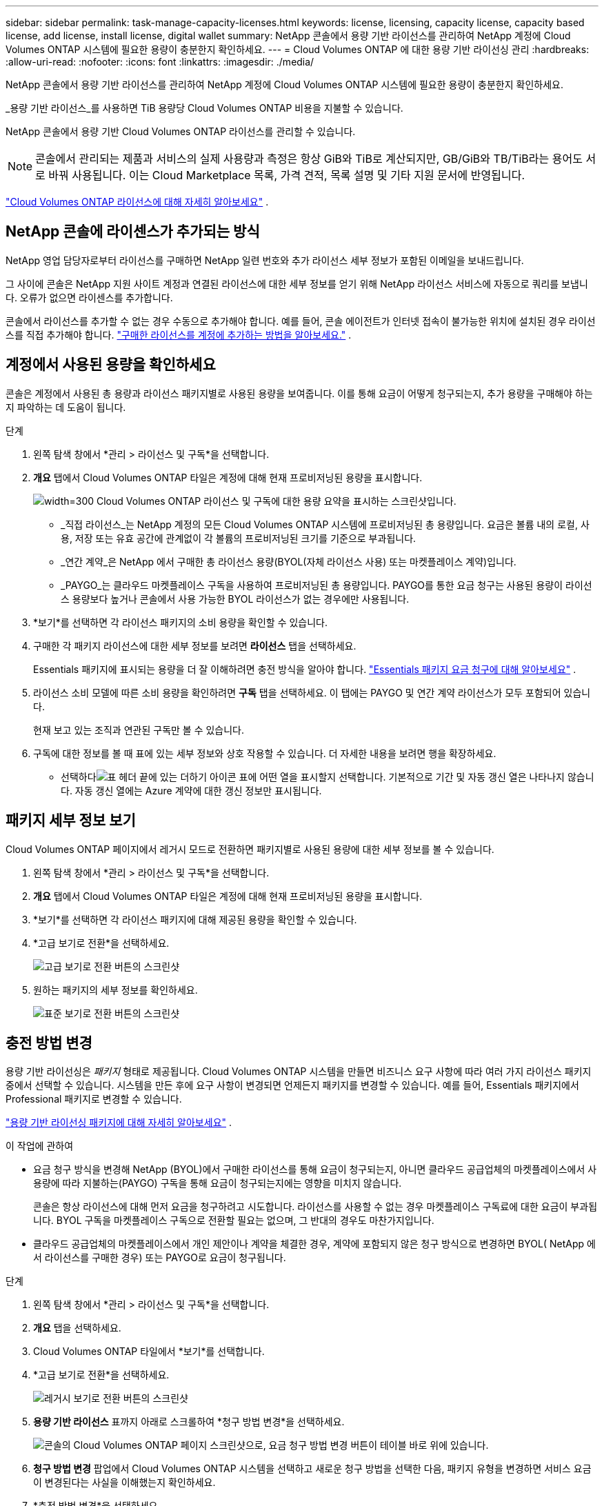 ---
sidebar: sidebar 
permalink: task-manage-capacity-licenses.html 
keywords: license, licensing, capacity license, capacity based license, add license, install license, digital wallet 
summary: NetApp 콘솔에서 용량 기반 라이선스를 관리하여 NetApp 계정에 Cloud Volumes ONTAP 시스템에 필요한 용량이 충분한지 확인하세요. 
---
= Cloud Volumes ONTAP 에 대한 용량 기반 라이선싱 관리
:hardbreaks:
:allow-uri-read: 
:nofooter: 
:icons: font
:linkattrs: 
:imagesdir: ./media/


[role="lead"]
NetApp 콘솔에서 용량 기반 라이선스를 관리하여 NetApp 계정에 Cloud Volumes ONTAP 시스템에 필요한 용량이 충분한지 확인하세요.

_용량 기반 라이선스_를 사용하면 TiB 용량당 Cloud Volumes ONTAP 비용을 지불할 수 있습니다.

NetApp 콘솔에서 용량 기반 Cloud Volumes ONTAP 라이선스를 관리할 수 있습니다.


NOTE: 콘솔에서 관리되는 제품과 서비스의 실제 사용량과 측정은 항상 GiB와 TiB로 계산되지만, GB/GiB와 TB/TiB라는 용어도 서로 바꿔 사용됩니다.  이는 Cloud Marketplace 목록, 가격 견적, 목록 설명 및 기타 지원 문서에 반영됩니다.

https://docs.netapp.com/us-en/bluexp-cloud-volumes-ontap/concept-licensing.html["Cloud Volumes ONTAP 라이선스에 대해 자세히 알아보세요"] .



== NetApp 콘솔에 라이센스가 추가되는 방식

NetApp 영업 담당자로부터 라이선스를 구매하면 NetApp 일련 번호와 추가 라이선스 세부 정보가 포함된 이메일을 보내드립니다.

그 사이에 콘솔은 NetApp 지원 사이트 계정과 연결된 라이선스에 대한 세부 정보를 얻기 위해 NetApp 라이선스 서비스에 자동으로 쿼리를 보냅니다.  오류가 없으면 라이센스를 추가합니다.

콘솔에서 라이선스를 추가할 수 없는 경우 수동으로 추가해야 합니다.  예를 들어, 콘솔 에이전트가 인터넷 접속이 불가능한 위치에 설치된 경우 라이선스를 직접 추가해야 합니다. https://docs.netapp.com/us-en/bluexp-digital-wallet/task-manage-data-services-licenses.html#add-a-license["구매한 라이선스를 계정에 추가하는 방법을 알아보세요."^] .



== 계정에서 사용된 용량을 확인하세요

콘솔은 계정에서 사용된 총 용량과 라이선스 패키지별로 사용된 용량을 보여줍니다. 이를 통해 요금이 어떻게 청구되는지, 추가 용량을 구매해야 하는지 파악하는 데 도움이 됩니다.

.단계
. 왼쪽 탐색 창에서 *관리 > 라이선스 및 구독*을 선택합니다.
. *개요* 탭에서 Cloud Volumes ONTAP 타일은 계정에 대해 현재 프로비저닝된 용량을 표시합니다.
+
image:screenshot_cvo_licensing_card.png["width=300 Cloud Volumes ONTAP 라이선스 및 구독에 대한 용량 요약을 표시하는 스크린샷입니다."]

+
** _직접 라이선스_는 NetApp 계정의 모든 Cloud Volumes ONTAP 시스템에 프로비저닝된 총 용량입니다.  요금은 볼륨 내의 로컬, 사용, 저장 또는 유효 공간에 관계없이 각 볼륨의 프로비저닝된 크기를 기준으로 부과됩니다.
** _연간 계약_은 NetApp 에서 구매한 총 라이선스 용량(BYOL(자체 라이선스 사용) 또는 마켓플레이스 계약)입니다.
** _PAYGO_는 클라우드 마켓플레이스 구독을 사용하여 프로비저닝된 총 용량입니다.  PAYGO를 통한 요금 청구는 사용된 용량이 라이선스 용량보다 높거나 콘솔에서 사용 가능한 BYOL 라이선스가 없는 경우에만 사용됩니다.


. *보기*를 선택하면 각 라이선스 패키지의 소비 용량을 확인할 수 있습니다.
. 구매한 각 패키지 라이선스에 대한 세부 정보를 보려면 *라이선스* 탭을 선택하세요.
+
Essentials 패키지에 표시되는 용량을 더 잘 이해하려면 충전 방식을 알아야 합니다. https://docs.netapp.com/us-en/bluexp-cloud-volumes-ontap/concept-licensing.html#notes-about-charging["Essentials 패키지 요금 청구에 대해 알아보세요"] .

. 라이선스 소비 모델에 따른 소비 용량을 확인하려면 *구독* 탭을 선택하세요.  이 탭에는 PAYGO 및 연간 계약 라이선스가 모두 포함되어 있습니다.
+
현재 보고 있는 조직과 연관된 구독만 볼 수 있습니다.

. 구독에 대한 정보를 볼 때 표에 있는 세부 정보와 상호 작용할 수 있습니다. 더 자세한 내용을 보려면 행을 확장하세요.
+
** 선택하다image:icon-column-selector.png["표 헤더 끝에 있는 더하기 아이콘"] 표에 어떤 열을 표시할지 선택합니다. 기본적으로 기간 및 자동 갱신 열은 나타나지 않습니다. 자동 갱신 열에는 Azure 계약에 대한 갱신 정보만 표시됩니다.






== 패키지 세부 정보 보기

Cloud Volumes ONTAP 페이지에서 레거시 모드로 전환하면 패키지별로 사용된 용량에 대한 세부 정보를 볼 수 있습니다.

. 왼쪽 탐색 창에서 *관리 > 라이선스 및 구독*을 선택합니다.
. *개요* 탭에서 Cloud Volumes ONTAP 타일은 계정에 대해 현재 프로비저닝된 용량을 표시합니다.
. *보기*를 선택하면 각 라이선스 패키지에 대해 제공된 용량을 확인할 수 있습니다.
. *고급 보기로 전환*을 선택하세요.
+
image:screenshot_licensing.png["고급 보기로 전환 버튼의 스크린샷"]

. 원하는 패키지의 세부 정보를 확인하세요.
+
image:screenshot_licesning_standard_view.png["표준 보기로 전환 버튼의 스크린샷"]





== 충전 방법 변경

용량 기반 라이선싱은 _패키지_ 형태로 제공됩니다. Cloud Volumes ONTAP 시스템을 만들면 비즈니스 요구 사항에 따라 여러 가지 라이선스 패키지 중에서 선택할 수 있습니다.  시스템을 만든 후에 요구 사항이 변경되면 언제든지 패키지를 변경할 수 있습니다.  예를 들어, Essentials 패키지에서 Professional 패키지로 변경할 수 있습니다.

https://docs.netapp.com/us-en/bluexp-cloud-volumes-ontap/concept-licensing.html["용량 기반 라이선싱 패키지에 대해 자세히 알아보세요"^] .

.이 작업에 관하여
* 요금 청구 방식을 변경해 NetApp (BYOL)에서 구매한 라이선스를 통해 요금이 청구되는지, 아니면 클라우드 공급업체의 마켓플레이스에서 사용량에 따라 지불하는(PAYGO) 구독을 통해 요금이 청구되는지에는 영향을 미치지 않습니다.
+
콘솔은 항상 라이선스에 대해 먼저 요금을 청구하려고 시도합니다.  라이선스를 사용할 수 없는 경우 마켓플레이스 구독료에 대한 요금이 부과됩니다.  BYOL 구독을 마켓플레이스 구독으로 전환할 필요는 없으며, 그 반대의 경우도 마찬가지입니다.

* 클라우드 공급업체의 마켓플레이스에서 개인 제안이나 계약을 체결한 경우, 계약에 포함되지 않은 청구 방식으로 변경하면 BYOL( NetApp 에서 라이선스를 구매한 경우) 또는 PAYGO로 요금이 청구됩니다.


.단계
. 왼쪽 탐색 창에서 *관리 > 라이선스 및 구독*을 선택합니다.
. *개요* 탭을 선택하세요.
. Cloud Volumes ONTAP 타일에서 *보기*를 선택합니다.
. *고급 보기로 전환*을 선택하세요.
+
image:screenshot_licensing.png["레거시 보기로 전환 버튼의 스크린샷"]

. *용량 기반 라이선스* 표까지 아래로 스크롤하여 *청구 방법 변경*을 선택하세요.
+
image:screenshot-digital-wallet-charging-method-button.png["콘솔의 Cloud Volumes ONTAP 페이지 스크린샷으로, 요금 청구 방법 변경 버튼이 테이블 바로 위에 있습니다."]

. *청구 방법 변경* 팝업에서 Cloud Volumes ONTAP 시스템을 선택하고 새로운 청구 방법을 선택한 다음, 패키지 유형을 변경하면 서비스 요금이 변경된다는 사실을 이해했는지 확인하세요.
. *충전 방법 변경*을 선택하세요.




== 사용 보고서 다운로드

콘솔에서 4개의 사용 보고서를 다운로드할 수 있습니다.  이러한 사용 보고서는 구독의 용량 세부 정보를 제공하고 Cloud Volumes ONTAP 구독의 리소스에 대한 요금이 어떻게 청구되는지 알려줍니다.  다운로드 가능한 보고서는 특정 시점의 데이터를 수집하여 다른 사람들과 쉽게 공유할 수 있습니다.

image:screenshot-download-usage-report.png["스크린샷은 Cloud Volumes ONTAP 용량 기반 라이선스 페이지를 보여주고 사용 보고서 버튼을 강조 표시합니다."]

다음 보고서를 다운로드할 수 있습니다.  표시된 용량 값은 TiB 단위입니다.

* *높은 수준의 사용*: 이 보고서에는 다음 정보가 포함되어 있습니다.
+
** 총 소비 용량
** 총 사전 약속 용량
** 총 BYOL 용량
** 총 마켓플레이스 계약 용량
** 총 PAYGO 용량


* * Cloud Volumes ONTAP 패키지 사용*: 이 보고서에는 각 패키지에 대한 다음 정보가 포함되어 있습니다.
+
** 총 소비 용량
** 총 사전 약속 용량
** 총 BYOL 용량
** 총 마켓플레이스 계약 용량
** 총 PAYGO 용량


* *스토리지 VM 사용량*: 이 보고서는 Cloud Volumes ONTAP 시스템과 스토리지 가상 머신(SVM)에서 청구된 용량이 어떻게 세분화되는지 보여줍니다.  이 정보는 보고서에서만 제공됩니다.  여기에는 다음 정보가 포함되어 있습니다.
+
** 시스템 ID 및 이름(UUID로 표시됨)
** 클라우드
** NetApp 계정 ID
** 시스템 구성
** SVM 이름
** 프로비저닝된 용량
** 충전 용량 반올림
** 마켓플레이스 청구 기간
** Cloud Volumes ONTAP 패키지 또는 기능
** SaaS Marketplace 구독 이름 청구
** SaaS 마켓플레이스 구독 ID 청구
** 작업량 유형


* *볼륨 사용량*: 이 보고서는 Cloud Volumes ONTAP 시스템에서 볼륨별로 청구된 용량을 어떻게 세분화하는지 보여줍니다.  이 정보는 콘솔의 어떤 화면에서도 사용할 수 없습니다.  여기에는 다음 정보가 포함됩니다.
+
** 시스템 ID 및 이름(UUID로 표시됨)
** SVN 이름
** 볼륨 ID
** 볼륨 유형
** 볼륨 프로비저닝 용량
+

NOTE: FlexClone 볼륨은 이 보고서에 포함되지 않습니다. 이러한 유형의 볼륨에는 요금이 부과되지 않기 때문입니다.





.단계
. 왼쪽 탐색 창에서 *관리 > 라이선스 및 구독*을 선택합니다.
. *개요* 탭에서 Cloud Volumes ONTAP 타일의 *보기*를 선택합니다.
. *사용 보고서*를 선택하세요.
+
사용 보고서를 다운로드합니다.

. 다운로드한 파일을 열어 보고서에 접근하세요.


